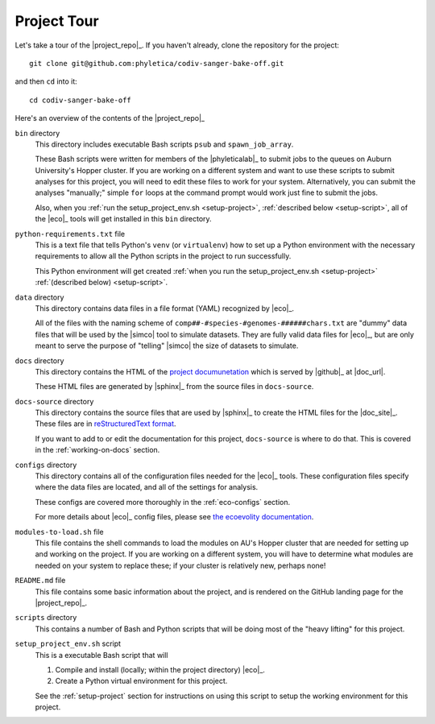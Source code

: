.. _tour:

############
Project Tour
############

Let's take a tour of the |project_repo|_.
If you haven't already, clone the repository for the project::

    git clone git@github.com:phyletica/codiv-sanger-bake-off.git

and then ``cd`` into it::

    cd codiv-sanger-bake-off

Here's an overview of the contents of the |project_repo|_

``bin`` directory
    This directory includes executable Bash scripts ``psub`` and
    ``spawn_job_array``.

    These Bash scripts were written for members of the |phyleticalab|_ to
    submit jobs to the queues on Auburn University's Hopper cluster.  If you
    are working on a different system and want to use these scripts to submit
    analyses for this project, you will need to edit these files to work for
    your system. Alternatively, you can submit the analyses "manually;" simple
    ``for`` loops at the command prompt would work just fine to submit the
    jobs.

    Also, when you
    :ref:`run the setup_project_env.sh <setup-project>`,
    :ref:`described below <setup-script>`,
    all of the |eco|_ tools will get installed in this ``bin`` directory.

``python-requirements.txt`` file
    This is a text file that tells Python's ``venv`` (or ``virtualenv``) how to
    set up a Python environment with the necessary requirements to allow all
    the Python scripts in the project to run successfully.

    This Python environment will get created
    :ref:`when you run the setup_project_env.sh <setup-project>`
    :ref:`(described below) <setup-script>`.

``data`` directory
    This directory contains data files in a file format (YAML) recognized
    by |eco|_.

    All of the files with the naming scheme of
    ``comp##-#species-#genomes-######chars.txt`` are "dummy" data files
    that will be used by the |simco| tool to simulate datasets.
    They are fully valid data files for |eco|_, but are only meant to serve the
    purpose of "telling" |simco| the size of datasets to simulate.

``docs`` directory
    This directory contains the HTML of the 
    `project documunetation <http://phyletica.org/codiv-sanger-bake-off>`_
    which is served by |github|_ at
    |doc_url|.

    These HTML files are generated by |sphinx|_ from the
    source files in ``docs-source``.

``docs-source`` directory
    This directory contains the source files that are used by |sphinx|_ to
    create the HTML files for the |doc_site|_.
    These files are in
    `reStructuredText format <https://www.sphinx-doc.org/en/master/usage/restructuredtext/index.html>`_.

    If you want to add to or edit the documentation for this project,
    ``docs-source`` is where to do that.
    This is covered in the :ref:`working-on-docs` section.

``configs`` directory
    This directory contains all of the configuration files
    needed for the |eco|_ tools.
    These configuration files specify where the data files are located, and all
    of the settings for analysis.

    These configs are covered more thoroughly in the :ref:`eco-configs`
    section.

    For more details about |eco|_ config files, please see
    `the ecoevolity documentation <http://phyletica.org/ecoevolity/yaml-config.html>`_.

``modules-to-load.sh`` file
    This file contains the shell commands to load the modules on AU's Hopper
    cluster that are needed for setting up and working on the project.
    If you are working on a different system, you will have to determine what
    modules are needed on your system to replace these; if your cluster is
    relatively new, perhaps none!

``README.md`` file
    This file contains some basic information about the project, and is
    rendered on the GitHub landing page for the |project_repo|_.

``scripts`` directory
    This contains a number of Bash and Python scripts that will be doing most
    of the "heavy lifting" for this project.

.. _setup-script:

``setup_project_env.sh`` script
    This is a executable Bash script that will

    1.  Compile and install (locally; within the project directory)
        |eco|_.
    2.  Create a Python virtual environment for this project.

    See the :ref:`setup-project` section for instructions on using this script
    to setup the working environment for this project.
